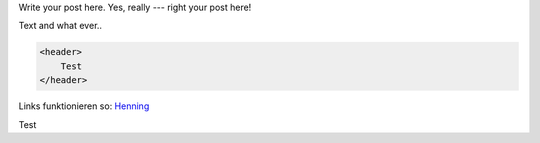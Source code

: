 .. link:
.. description:
.. tags:
.. date: 2014/01/16 20:46:03
.. title: Some example blog post
.. slug: some-example-blog-post
.. author: Sven Kunz

Write your post here. Yes, really --- right your post here!

.. TEASER_END

Text and what ever..

.. code:: html

    <header>
        Test
    </header>


Links funktionieren so: Henning_

.. _Henning: http://srcco.de

Test
